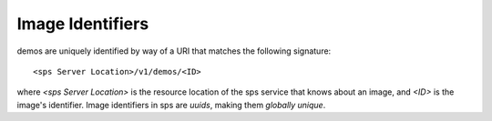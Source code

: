 ..
      Copyright 2010 OpenStack Foundation
      All Rights Reserved.

      Licensed under the Apache License, Version 2.0 (the "License"); you may
      not use this file except in compliance with the License. You may obtain
      a copy of the License at

          http://www.apache.org/licenses/LICENSE-2.0

      Unless required by applicable law or agreed to in writing, software
      distributed under the License is distributed on an "AS IS" BASIS, WITHOUT
      WARRANTIES OR CONDITIONS OF ANY KIND, either express or implied. See the
      License for the specific language governing permissions and limitations
      under the License.

Image Identifiers
=================

demos are uniquely identified by way of a URI that
matches the following signature::

  <sps Server Location>/v1/demos/<ID>

where `<sps Server Location>` is the resource location of the sps service
that knows about an image, and `<ID>` is the image's identifier. Image
identifiers in sps are *uuids*, making them *globally unique*.
